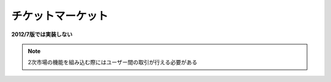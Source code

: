 チケットマーケット
==========================

**2012/7版では実装しない**

.. note:: 2次市場の機能を組み込む際にはユーザー間の取引が行える必要がある
